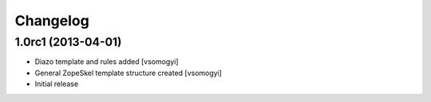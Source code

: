 Changelog
=========

1.0rc1 (2013-04-01)
-------------------

- Diazo template and rules added [vsomogyi]
- General ZopeSkel template structure created [vsomogyi]
- Initial release
